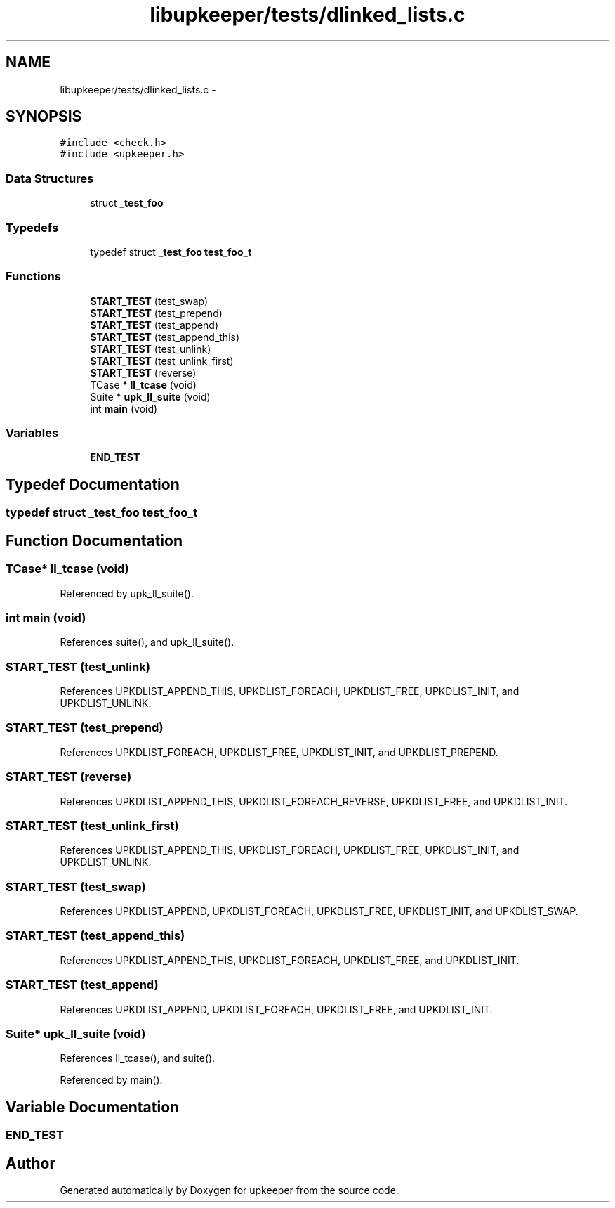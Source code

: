 .TH "libupkeeper/tests/dlinked_lists.c" 3 "Tue Nov 1 2011" "Version 1" "upkeeper" \" -*- nroff -*-
.ad l
.nh
.SH NAME
libupkeeper/tests/dlinked_lists.c \- 
.SH SYNOPSIS
.br
.PP
\fC#include <check.h>\fP
.br
\fC#include <upkeeper.h>\fP
.br

.SS "Data Structures"

.in +1c
.ti -1c
.RI "struct \fB_test_foo\fP"
.br
.in -1c
.SS "Typedefs"

.in +1c
.ti -1c
.RI "typedef struct \fB_test_foo\fP \fBtest_foo_t\fP"
.br
.in -1c
.SS "Functions"

.in +1c
.ti -1c
.RI "\fBSTART_TEST\fP (test_swap)"
.br
.ti -1c
.RI "\fBSTART_TEST\fP (test_prepend)"
.br
.ti -1c
.RI "\fBSTART_TEST\fP (test_append)"
.br
.ti -1c
.RI "\fBSTART_TEST\fP (test_append_this)"
.br
.ti -1c
.RI "\fBSTART_TEST\fP (test_unlink)"
.br
.ti -1c
.RI "\fBSTART_TEST\fP (test_unlink_first)"
.br
.ti -1c
.RI "\fBSTART_TEST\fP (reverse)"
.br
.ti -1c
.RI "TCase * \fBll_tcase\fP (void)"
.br
.ti -1c
.RI "Suite * \fBupk_ll_suite\fP (void)"
.br
.ti -1c
.RI "int \fBmain\fP (void)"
.br
.in -1c
.SS "Variables"

.in +1c
.ti -1c
.RI "\fBEND_TEST\fP"
.br
.in -1c
.SH "Typedef Documentation"
.PP 
.SS "typedef struct \fB_test_foo\fP \fBtest_foo_t\fP"
.SH "Function Documentation"
.PP 
.SS "TCase* ll_tcase (void)"
.PP
Referenced by upk_ll_suite().
.SS "int main (void)"
.PP
References suite(), and upk_ll_suite().
.SS "START_TEST (test_unlink)"
.PP
References UPKDLIST_APPEND_THIS, UPKDLIST_FOREACH, UPKDLIST_FREE, UPKDLIST_INIT, and UPKDLIST_UNLINK.
.SS "START_TEST (test_prepend)"
.PP
References UPKDLIST_FOREACH, UPKDLIST_FREE, UPKDLIST_INIT, and UPKDLIST_PREPEND.
.SS "START_TEST (reverse)"
.PP
References UPKDLIST_APPEND_THIS, UPKDLIST_FOREACH_REVERSE, UPKDLIST_FREE, and UPKDLIST_INIT.
.SS "START_TEST (test_unlink_first)"
.PP
References UPKDLIST_APPEND_THIS, UPKDLIST_FOREACH, UPKDLIST_FREE, UPKDLIST_INIT, and UPKDLIST_UNLINK.
.SS "START_TEST (test_swap)"
.PP
References UPKDLIST_APPEND, UPKDLIST_FOREACH, UPKDLIST_FREE, UPKDLIST_INIT, and UPKDLIST_SWAP.
.SS "START_TEST (test_append_this)"
.PP
References UPKDLIST_APPEND_THIS, UPKDLIST_FOREACH, UPKDLIST_FREE, and UPKDLIST_INIT.
.SS "START_TEST (test_append)"
.PP
References UPKDLIST_APPEND, UPKDLIST_FOREACH, UPKDLIST_FREE, and UPKDLIST_INIT.
.SS "Suite* upk_ll_suite (void)"
.PP
References ll_tcase(), and suite().
.PP
Referenced by main().
.SH "Variable Documentation"
.PP 
.SS "\fBEND_TEST\fP"
.SH "Author"
.PP 
Generated automatically by Doxygen for upkeeper from the source code.
